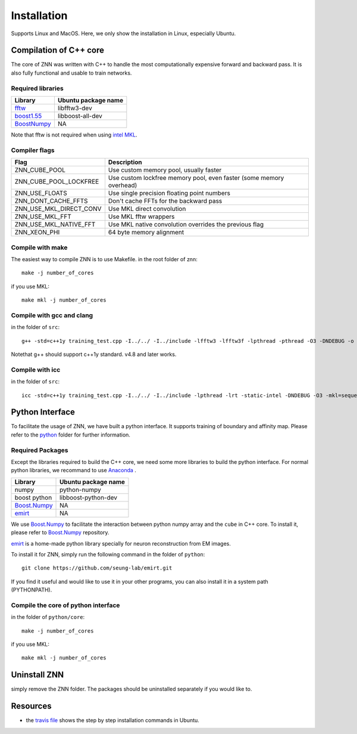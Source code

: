 Installation
============

Supports Linux and MacOS. Here, we only show the installation in Linux, especially Ubuntu.

Compilation of C++ core
-----------------------

The core of ZNN was written with C++ to handle the most computationally expensive forward and backward pass. It is also fully functional and usable to train networks. 

Required libraries
``````````````````

=============================================================================================== ===================
Library                                                                                          Ubuntu package name
=============================================================================================== ===================
`fftw <http://www.fftw.org>`_                                                                    libfftw3-dev
`boost1.55 <http://sourceforge.net/projects/boost/files/boost/1.55.0/boost_1_55_0.tar.bz2>`_     libboost-all-dev
`BoostNumpy <http://github.com/ndarray/Boost.NumPy>`_                                            NA
=============================================================================================== ===================

Note that fftw is not required when using `intel MKL <https://software.intel.com/en-us/intel-mkl>`_.

Compiler flags
```````````````

============================== ======================================================================
  Flag                                      Description
============================== ======================================================================
 ZNN_CUBE_POOL                  Use custom memory pool, usually faster
 ZNN_CUBE_POOL_LOCKFREE         Use custom lockfree memory pool, even faster (some memory overhead)
 ZNN_USE_FLOATS                 Use single precision floating point numbers
 ZNN_DONT_CACHE_FFTS            Don't cache FFTs for the backward pass
 ZNN_USE_MKL_DIRECT_CONV        Use MKL direct convolution
 ZNN_USE_MKL_FFT                Use MKL fftw wrappers
 ZNN_USE_MKL_NATIVE_FFT         Use MKL native convolution overrides the previous flag
 ZNN_XEON_PHI                   64 byte memory alignment
============================== ====================================================================== 

Compile with make
`````````````````
The easiest way to compile ZNN is to use Makefile.
in the root folder of znn:
::
    make -j number_of_cores
if you use MKL:
::
    make mkl -j number_of_cores

Compile with gcc and clang
``````````````````````````
in the folder of ``src``:
::
    g++ -std=c++1y training_test.cpp -I../../ -I../include -lfftw3 -lfftw3f -lpthread -pthread -O3 -DNDEBUG -o training_test
Notethat g++ should support c++1y standard. v4.8 and later works.

Compile with icc
````````````````
in the folder of ``src``:
::
    icc -std=c++1y training_test.cpp -I../../ -I../include -lpthread -lrt -static-intel -DNDEBUG -O3 -mkl=sequential -o training_test

Python Interface
----------------

To facilitate the usage of ZNN, we have built a python interface. It supports training of boundary and affinity map. Please refer to the `python <https://github.com/seung-lab/znn-release/tree/master/python>`_ folder for further information.

Required Packages
`````````````````

Except the libraries required to build the C++ core, we need some more libraries to build the python interface. For normal python libraries, we recommand to use `Anaconda <https://www.continuum.io/downloads>`_ .

=============================================================================================== ====================
Library                                                                                          Ubuntu package name
=============================================================================================== ====================
numpy                                                                                            python-numpy
boost python                                                                                     libboost-python-dev
`Boost.Numpy <http://github.com/ndarray/Boost.NumPy>`_                                            NA
`emirt <https://github.com/seung-lab/emirt>`_                                                     NA
=============================================================================================== ====================
We use `Boost.Numpy <http://github.com/ndarray/Boost.NumPy>`_ to facilitate the interaction between python numpy array and the ``cube`` in C++ core. To install it, please refer to `Boost.Numpy <http://github.com/ndarray/Boost.NumPy>`_ repository.

`emirt <https://github.com/seung-lab/emirt>`_ is a home-made python library specially for neuron reconstruction from EM images.

To install it for ZNN, simply run the following command in the folder of ``python``:
::
    git clone https://github.com/seung-lab/emirt.git
If you find it useful and would like to use it in your other programs, you can also install it in a system path (PYTHONPATH).

Compile the core of python interface
````````````````````````````````````
in the folder of ``python/core``:
::
    make -j number_of_cores
  
if you use MKL:
::
    make mkl -j number_of_cores

Uninstall ZNN
-------------
simply remove the ZNN folder. The packages should be uninstalled separately if you would like to.

Resources
---------
- the `travis file <https://github.com/seung-lab/znn-release/blob/master/.travis.yml>`_ shows the step by step installation commands in Ubuntu.
